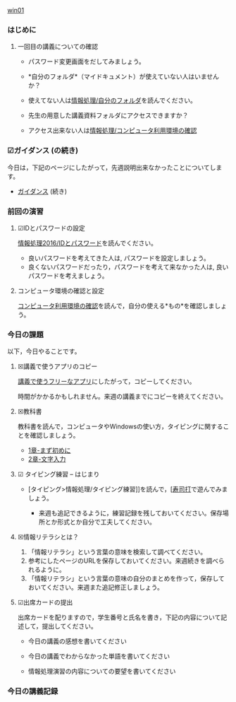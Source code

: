 [[./01.org][win01]] 

# 2016.04.17 2回目

*** はじめに

**** 一回目の講義についての確認

   - パスワード変更画面をだしてみましょう。

   -  *自分のフォルダ*（マイドキュメント）が使えていない人はいませんか？

   -  使えてない人は[[./情報処理_自分のフォルダ.org][情報処理/自分のフォルダ]]を読んでください。

   -  先生の用意した講義資料フォルダにアクセスできますか？

   -  アクセス出来ない人は[[./情報処理_コンピュータ利用環境の確認.org][情報処理/コンピュータ利用環境の確認]]

*** ☑ガイダンス (の続き)

今日は，下記のページにしたがって，先週説明出来なかったことについてします。

-  [[./ガイダンス_2016.org][ガイダンス]]
   (続き)

*** 前回の演習

**** ☑IDとパスワードの設定

[[./情報処理2016_IDとパスワード.org][情報処理2016/IDとパスワード]]を読んでください。

-  良いパスワードを考えてきた人は, パスワードを設定しましょう。
-  良くないパスワードだったり，パスワードを考えて来なかった人は,
   良いパスワードを考えましょう。

**** コンピュータ環境の確認と設定

[[./コンピュータ利用環境の確認.org][コンピュータ利用環境の確認]]を読んで，自分の使える*もの*を確認しましょう。


*** 今日の課題

以下，今日やることです。

**** ☒講義で使うアプリのコピー

[[./講義で使うフリーなアプリ.org][講義で使うフリーなアプリ]]にしたがって，コピーしてください。

時間がかかるかもしれません。来週の講義までにコピーを終えてください。

**** ☒教科書

教科書を読んで，コンピュータやWindowsの使い方，タイピングに関することを確認しましょう。

-  [[./1章-まず初めに.org][1章-まず初めに]]
-  [[./2章-文字入力.org][2章-文字入力]]

**** ☑ タイピング練習 -- はじまり

-  [タイピング>情報処理/タイピング練習]]を読んで，[[[http://typing.sakura.ne.jp/sushida/][寿司打]]で遊んでみましょう。

   -  来週も追記できるように，練習記録を残しておいてください。保存場所とか形式とか自分で工夫してください。

**** ☒情報リテラシとは？

1. 「情報リテラシ」という言葉の意味を検索して調べてください。
2. 参考にしたページのURLを保存しておいてください。来週続きを調べられるように。
3. 「情報リテラシ」という言葉の意味の自分のまとめを作って，保存しておいてください。来週また追記修正しましょう。

**** ☑出席カードの提出

出席カードを配りますので，学生番号と氏名を書き，下記の内容について記述して，提出してください。

-  今日の講義の感想を書いてください

-  今日の講義でわからなかった単語を書いてください

-  情報処理演習の内容についての要望を書いてください


*** 今日の講義記録

